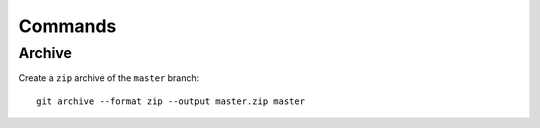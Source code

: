 Commands
********

Archive
=======

Create a ``zip`` archive of the ``master`` branch::

  git archive --format zip --output master.zip master
